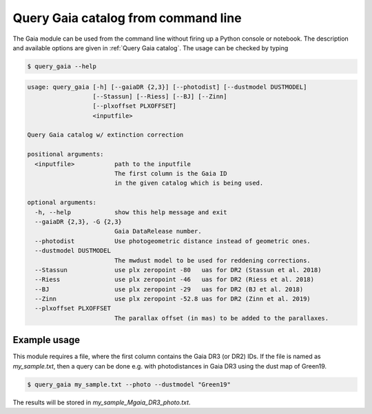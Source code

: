 Query Gaia catalog from command line
====================================

The Gaia module can be used from the command line without firing up a Python console or notebook. The description and available options are given in :ref:`Query Gaia catalog`. The usage can be checked by typing

.. code-block:: console

   $ query_gaia --help


.. code-block:: console

    usage: query_gaia [-h] [--gaiaDR {2,3}] [--photodist] [--dustmodel DUSTMODEL]
                      [--Stassun] [--Riess] [--BJ] [--Zinn]
                      [--plxoffset PLXOFFSET]
                      <inputfile>

    Query Gaia catalog w/ extinction correction

    positional arguments:
      <inputfile>           path to the inputfile
                            The first column is the Gaia ID
                            in the given catalog which is being used.

    optional arguments:
      -h, --help            show this help message and exit
      --gaiaDR {2,3}, -G {2,3}
                            Gaia DataRelease number.
      --photodist           Use photogeometric distance instead of geometric ones.
      --dustmodel DUSTMODEL
                            The mwdust model to be used for reddening corrections.
      --Stassun             use plx zeropoint -80   uas for DR2 (Stassun et al. 2018)
      --Riess               use plx zeropoint -46   uas for DR2 (Riess et al. 2018)
      --BJ                  use plx zeropoint -29   uas for DR2 (BJ et al. 2018)
      --Zinn                use plx zeropoint -52.8 uas for DR2 (Zinn et al. 2019)
      --plxoffset PLXOFFSET
                            The parallax offset (in mas) to be added to the parallaxes.

Example usage
-------------

This module requires a file, where the first column contains the Gaia DR3 (or DR2) IDs. If the file is named as *my_sample.txt*, then a query can be done e.g. with photodistances in Gaia DR3 using the dust map of Green19.

.. code-block:: console

   $ query_gaia my_sample.txt --photo --dustmodel "Green19"

The results will be stored in *my_sample_Mgaia_DR3_photo.txt*.

